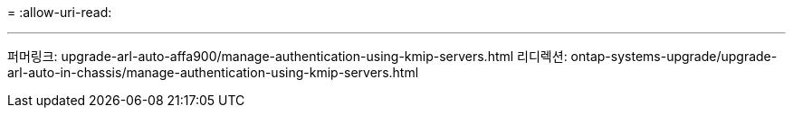 = 
:allow-uri-read: 


'''
퍼머링크: upgrade-arl-auto-affa900/manage-authentication-using-kmip-servers.html 리디렉션: ontap-systems-upgrade/upgrade-arl-auto-in-chassis/manage-authentication-using-kmip-servers.html
